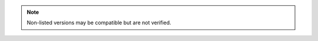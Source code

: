 .. list-table:: Integration Compatibility
   :widths: auto
   :header-rows: 1

    * - Integration
      - Supported Version(s)
      - Notes
    * - Ansible
      - 2.7.x or higher
      -
    * - Ansible Tower
      - 3.8.x
      -
    * - App Dynamics
      - 4.5.x
      -
    * - Avamar
      - 18
      -
    * - Azure Stack
      - 2002 back to 1908
      - ``2019-03-01-hybrid`` api-profile version used which is supported in 1908 and later Azure Stack versions
    * - Cisco ACI
      - 3.x,4.x,5.x
      -
    * - Citrix Netscaler
      - v12.1
      -
    * - Commvault
      - v11 sp 19
      -
    * - F5 Big-IP
      - 11.4+
      -
    * - Infoblox
      - Latest Versions Supported
      -
    * - Kubernetes
      - 1.21+
      -
    * - Microsoft Hyper-V
      - 2012R2, 2016, 2019
      -
    * - Nutanix AHV
      - 5.0+
      - In 5.5 - 5.7 if Prism Central is managing Prism Element, image creation will not function due to PC Image Management.
    * - Openstack
      - Latest Versions Supported
      - When creating an OpenStack integration, select the latest available from the OS Version dropdown menu when running a later version
    * - Puppet
      - 6+
      - Puppet Agent version will be latest 6 version from yum.puppetlabs.com or apt.puppetlabs.com
    * - Rubrik
      - Up to 7.x
      -
    * - SCVMM
      - 2016, 2019
      -
    * - ServiceNow
      - Per servicenow plugin version
      - Refer to the `servicenow store <https://store.servicenow.com/sn_appstore_store.do#!/store/application/8d8b6bbf0ff07e009c84306be1050e67>`_  for Morpheus Catalog compatibility 
    * - Terraform
      -  v0.11.x, v0.12.18+, 0.13.x, 0.14.x, 1.1.x, 1.2.x
      -
    * - vCloud Director
      - 10.0, 10.2, 10.3, 10.4
      - When upgrading a vCD environment, you should update the API Version setting on the |morpheus| Cloud configuration first
    * - Veeam
      - 10, 11
      -
    * - VMware ESXi
      - 6.5, 6.7, 7, 8
      -
    * - VMware Fusion
      - 8, 9, 10+
      -
    * - VMware NSX
      - NSX-T (up to 4.1)
      -
    * - VMware vCenter
      - 5.5, 6.0, 6.5, 6.7, 7.x, 8.x
      -
    * - XenServer
      - 7.x
      -
    * - Zerto
      - .5
      -

.. note:: Non-listed versions may be compatible but are not verified.
